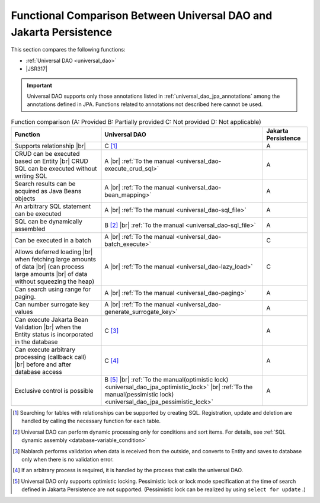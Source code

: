 .. _`database-functional_comparison`:

Functional Comparison Between Universal DAO and Jakarta Persistence
----------------------------------------------------------------------------------------------------
This section compares the following functions:

* :ref:`Universal DAO <universal_dao>`
* |JSR317|

.. important::

  Universal DAO supports only those annotations listed in  :ref:`universal_dao_jpa_annotations`  among the annotations defined in JPA. 
  Functions related to annotations not described here cannot be used.


.. list-table:: Function comparison (A: Provided B: Partially provided C: Not provided D: Not applicable)
  :header-rows: 1
  :class: something-special-class

  * - Function
    - Universal DAO
    - Jakarta Persistence

  * - Supports relationship |br|
    - C [#relation]_
    - A

  * - CRUD can be executed based on Entity |br|
      CRUD SQL can be executed without writing SQL
    - A |br| :ref:`To the manual <universal_dao-execute_crud_sql>`
    - A

  * - Search results can be acquired as Java Beans objects
    - A |br| :ref:`To the manual <universal_dao-bean_mapping>`
    - A

  * - An arbitrary SQL statement can be executed
    - A |br| :ref:`To the manual <universal_dao-sql_file>`
    - A

  * - SQL can be dynamically assembled
    - B [#criteria]_ |br| :ref:`To the manual <universal_dao-sql_file>`
    - A

  * - Can be executed in a batch
    - A |br| :ref:`To the manual <universal_dao-batch_execute>`
    - C

  * - Allows deferred loading  |br| when fetching large amounts of data |br|
      (can process large amounts |br| of data without squeezing the heap)
    - A |br| :ref:`To the manual <universal_dao-lazy_load>`
    - C

  * - Can search using range for paging.
    - A |br| :ref:`To the manual <universal_dao-paging>`
    - A

  * - Can number surrogate key values
    - A |br| :ref:`To the manual <universal_dao-generate_surrogate_key>`
    - A

  * - Can execute Jakarta Bean Validation |br| when the Entity status is incorporated in the database
    - C [#validaiton]_
    - A

  * - Can execute arbitrary processing (callback call) |br| before and after database access
    - C [#callback]_
    - A

  * - Exclusive control is possible
    - B [#lock]_ |br| :ref:`To the manual(optimistic lock) <universal_dao_jpa_optimistic_lock>` |br| :ref:`To the manual(pessimistic lock) <universal_dao_jpa_pessimistic_lock>`
    - A

.. [#relation] Searching for tables with relationships can be supported by creating SQL. Registration, update and deletion are handled by calling the necessary function for each table. 
.. [#criteria] Universal DAO can perform dynamic processing only for conditions and sort items. For details, see :ref:`SQL dynamic assembly <database-variable_condition>` 
.. [#validaiton] Nablarch performs validation when data is received from the outside, and converts to Entity and saves to database only when there is no validation error.
.. [#callback] If an arbitrary process is required, it is handled by the process that calls the universal DAO.
.. [#lock] Universal DAO only supports optimistic locking. Pessimistic lock or lock mode specification at the time of search defined in Jakarta Persistence are not supported. (Pessimistic lock can be realized by using  ``select for update`` .) 

.. |jsr317| raw:: html

   <a href="https://jakarta.ee/specifications/persistence/" target="_blank">Jakarta Persistence(External site)</a>

.. |br| raw:: html

  <br />
